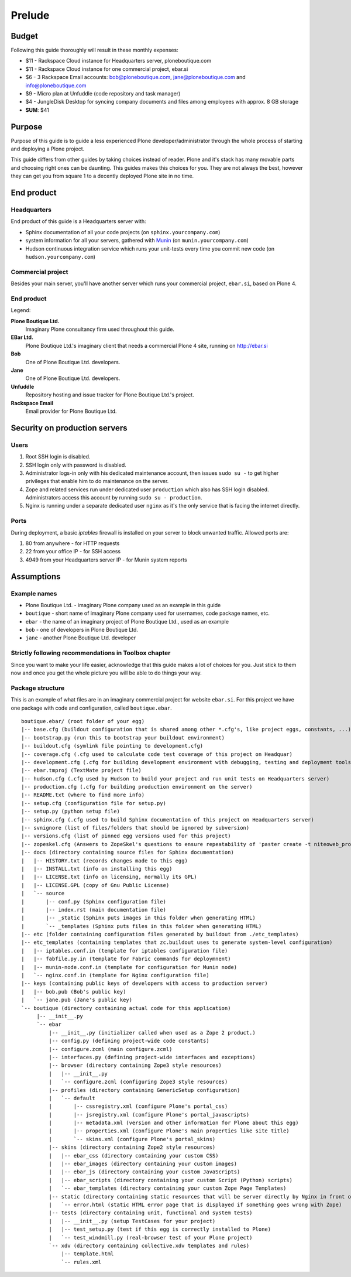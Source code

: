 #######
Prelude
#######

******
Budget
******

Following this guide thoroughly will result in these monthly expenses:

- $11 - Rackspace Cloud instance for Headquarters server, ploneboutique.com
- $11 - Rackspace Cloud instance for one commercial project, ebar.si
- $6 - 3 Rackspace Email accounts: bob@ploneboutique.com, jane@ploneboutique.com and info@ploneboutique.com
- $9 - Micro plan at Unfuddle (code repository and task manager)
- $4 - JungleDisk Desktop for syncing company documents and files among employees with approx. 8 GB storage
- **SUM**: $41

*******
Purpose
*******

Purpose of this guide is to guide a less experienced Plone developer/administrator through the whole process of
starting and deploying a Plone project.

This guide differs from other guides by taking choices instead of reader. Plone and it's stack has many
movable parts and choosing right ones can be daunting. This guides makes this choices for you.
They are not always the best, however they can get you from square 1 to a decently deployed Plone site
in no time.

***********
End product
***********

Headquarters
============

End product of this guide is a Headquarters server with:

- Sphinx documentation of all your code projects (on ``sphinx.yourcompany.com``)
- system information for all your servers, gathered with `Munin`_ (on ``munin.yourcompany.com``)
- Hudson continuous integration service which runs your unit-tests every time you commit new code (on ``hudson.yourcompany.com``)

Commercial project
==================

Besides your main server, you'll have another server which runs your commercial project, ``ebar.si``, 
based on Plone 4.

End product
===========

.. image:: ../end_product.png
    :width: 100%

Legend: 

**Plone Boutique Ltd.**
    Imaginary Plone consultancy firm used throughout this guide.
    
**EBar Ltd.**
    Plone Boutique Ltd.'s imaginary client that needs a commercial Plone 4 site, running on http://ebar.si

**Bob**
    One of Plone Boutique Ltd. developers.

**Jane**
    One of Plone Boutique Ltd. developers.

**Unfuddle**
    Repository hosting and issue tracker for Plone Boutique Ltd.'s project.

**Rackspace Email**
    Email provider for Plone Boutique Ltd.


******************************
Security on production servers
******************************

Users
=====
#. Root SSH login is disabled.
#. SSH login only with password is disabled.
#. Administrator logs-in only with his dedicated maintenance account, then issues ``sudo su -`` to get higher privileges that enable him to do maintenance on the server.
#. Zope and related services run under dedicated user ``production`` which also has SSH login disabled. Administrators access this account by running ``sudo su - production``.
#. Nginx is running under a separate dedicated user ``nginx`` as it's the only service that is facing the internet directly.

.. image:: users.png
    :width: 600

Ports
=====

During deployment, a basic *iptables* firewall is installed on your server to block unwanted traffic. Allowed ports are:

#. 80 from anywhere - for HTTP requests
#. 22 from your office IP - for SSH access
#. 4949 from your Headquarters server IP - for Munin system reports

.. image:: ports.png
    :width: 600
    
***********
Assumptions
***********

Example names
=============

* Plone Boutique Ltd. - imaginary Plone company used as an example in this guide
* ``boutique`` - short name of imaginary Plone company used for usernames, code package names, etc.
* ``ebar`` - the name of an imaginary project of Plone Boutique Ltd., used as an example
* ``bob`` - one of developers in Plone Boutique Ltd.
* ``jane`` - another Plone Boutique Ltd. developer

Strictly following recommendations in Toolbox chapter
=====================================================

Since you want to make your life easier, acknowledge that this guide makes a lot of choices for you.
Just stick to them now and once you get the whole picture you will be able to do things your way.

Package structure
=================

This is an example of what files are in an imaginary commercial project for website ``ebar.si``. For this project we have one package with code and configuration, called ``boutique.ebar``.

::

    boutique.ebar/ (root folder of your egg)
    |-- base.cfg (buildout configuration that is shared among other *.cfg's, like project eggs, constants, ...)
    |-- bootstrap.py (run this to bootstrap your buildout environment)
    |-- buildout.cfg (symlink file pointing to development.cfg)
    |-- coverage.cfg (.cfg used to calculate code test coverage of this project on Headquar)
    |-- development.cfg (.cfg for building development environment with debugging, testing and deployment tools)
    |-- ebar.tmproj (TextMate project file)
    |-- hudson.cfg (.cfg used by Hudson to build your project and run unit tests on Headquarters server)
    |-- production.cfg (.cfg for building production environment on the server)
    |-- README.txt (where to find more info)
    |-- setup.cfg (configuration file for setup.py)
    |-- setup.py (python setup file)
    |-- sphinx.cfg (.cfg used to build Sphinx documentation of this project on Headquarters server)
    |-- svnignore (list of files/folders that should be ignored by subversion)
    |-- versions.cfg (list of pinned egg versions used for this project)
    |-- zopeskel.cfg (Answers to ZopeSkel's questions to ensure repeatability of 'paster create -t niteoweb_project')
    |-- docs (directory containing source files for Sphinx documentation)
    |   |-- HISTORY.txt (records changes made to this egg)
    |   |-- INSTALL.txt (info on installing this egg)
    |   |-- LICENSE.txt (info on licensing, normally its GPL)
    |   |-- LICENSE.GPL (copy of Gnu Public License)
    |   `-- source
    |       |-- conf.py (Sphinx configuration file)
    |       |-- index.rst (main documentation file)
    |       |-- _static (Sphinx puts images in this folder when generating HTML)
    |       `-- _templates (Sphinx puts files in this folder when generating HTML)
    |-- etc (folder containing configuration files generated by buildout from ./etc_templates)
    |-- etc_templates (containing templates that zc.buildout uses to generate system-level configuration)
    |   |-- iptables.conf.in (template for iptables configuration file)
    |   |-- fabfile.py.in (template for Fabric commands for deploymnent)
    |   |-- munin-node.conf.in (template for configuration for Munin node)
    |   `-- nginx.conf.in (template for Nginx configuration file)
    |-- keys (containing public keys of developers with access to production server)
    |   |-- bob.pub (Bob's public key)
    |   `-- jane.pub (Jane's public key)
    `-- boutique (directory containing actual code for this application)
         |-- __init__.py
         `-- ebar
             |-- __init__.py (initializer called when used as a Zope 2 product.)
             |-- config.py (defining project-wide code constants)
             |-- configure.zcml (main configure.zcml)
             |-- interfaces.py (defining project-wide interfaces and exceptions)
             |-- browser (directory containing Zope3 style resources)
             |   |-- __init__.py
             |   `-- configure.zcml (configuring Zope3 style resources)
             |-- profiles (directory containing GenericSetup configuration)
             |   `-- default
             |       |-- cssregistry.xml (configure Plone's portal_css)
             |       |-- jsregistry.xml (configure Plone's portal_javascripts)
             |       |-- metadata.xml (version and other information for Plone about this egg)
             |       |-- properties.xml (configure Plone's main properties like site title)
             |       `-- skins.xml (configure Plone's portal_skins)
             |-- skins (directory containing Zope2 style resources)
             |   |-- ebar_css (directory containing your custom CSS)
             |   |-- ebar_images (directory containing your custom images)
             |   |-- ebar_js (directory containing your custom JavaScripts)
             |   |-- ebar_scripts (directory containing your custom Script (Python) scripts)
             |   `-- ebar_templates (directory containing your custom Zope Page Templates)
             |-- static (directory containing static resources that will be server directly by Nginx in front of Zope)
             |   `-- error.html (static HTML error page that is displayed if something goes wrong with Zope)
             |-- tests (directory containing unit, functional and system tests)
             |   |-- __init__.py (setup TestCases for your project)
             |   |-- test_setup.py (test if this egg is correctly installed to Plone)
             |   `-- test_windmill.py (real-browser test of your Plone project)
             `-- xdv (directory containing collective.xdv templates and rules)
                 |-- template.html
                 `-- rules.xml         

.. URLs for links in content.

.. _Munin: http://munin-monitoring.org/